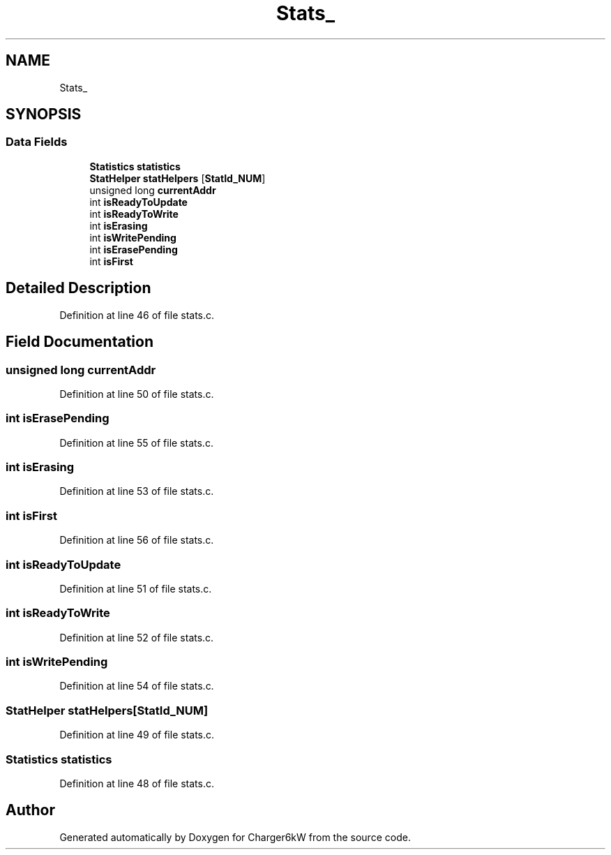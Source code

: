 .TH "Stats_" 3 "Thu Nov 26 2020" "Version 9" "Charger6kW" \" -*- nroff -*-
.ad l
.nh
.SH NAME
Stats_
.SH SYNOPSIS
.br
.PP
.SS "Data Fields"

.in +1c
.ti -1c
.RI "\fBStatistics\fP \fBstatistics\fP"
.br
.ti -1c
.RI "\fBStatHelper\fP \fBstatHelpers\fP [\fBStatId_NUM\fP]"
.br
.ti -1c
.RI "unsigned long \fBcurrentAddr\fP"
.br
.ti -1c
.RI "int \fBisReadyToUpdate\fP"
.br
.ti -1c
.RI "int \fBisReadyToWrite\fP"
.br
.ti -1c
.RI "int \fBisErasing\fP"
.br
.ti -1c
.RI "int \fBisWritePending\fP"
.br
.ti -1c
.RI "int \fBisErasePending\fP"
.br
.ti -1c
.RI "int \fBisFirst\fP"
.br
.in -1c
.SH "Detailed Description"
.PP 
Definition at line 46 of file stats\&.c\&.
.SH "Field Documentation"
.PP 
.SS "unsigned long currentAddr"

.PP
Definition at line 50 of file stats\&.c\&.
.SS "int isErasePending"

.PP
Definition at line 55 of file stats\&.c\&.
.SS "int isErasing"

.PP
Definition at line 53 of file stats\&.c\&.
.SS "int isFirst"

.PP
Definition at line 56 of file stats\&.c\&.
.SS "int isReadyToUpdate"

.PP
Definition at line 51 of file stats\&.c\&.
.SS "int isReadyToWrite"

.PP
Definition at line 52 of file stats\&.c\&.
.SS "int isWritePending"

.PP
Definition at line 54 of file stats\&.c\&.
.SS "\fBStatHelper\fP statHelpers[\fBStatId_NUM\fP]"

.PP
Definition at line 49 of file stats\&.c\&.
.SS "\fBStatistics\fP statistics"

.PP
Definition at line 48 of file stats\&.c\&.

.SH "Author"
.PP 
Generated automatically by Doxygen for Charger6kW from the source code\&.
